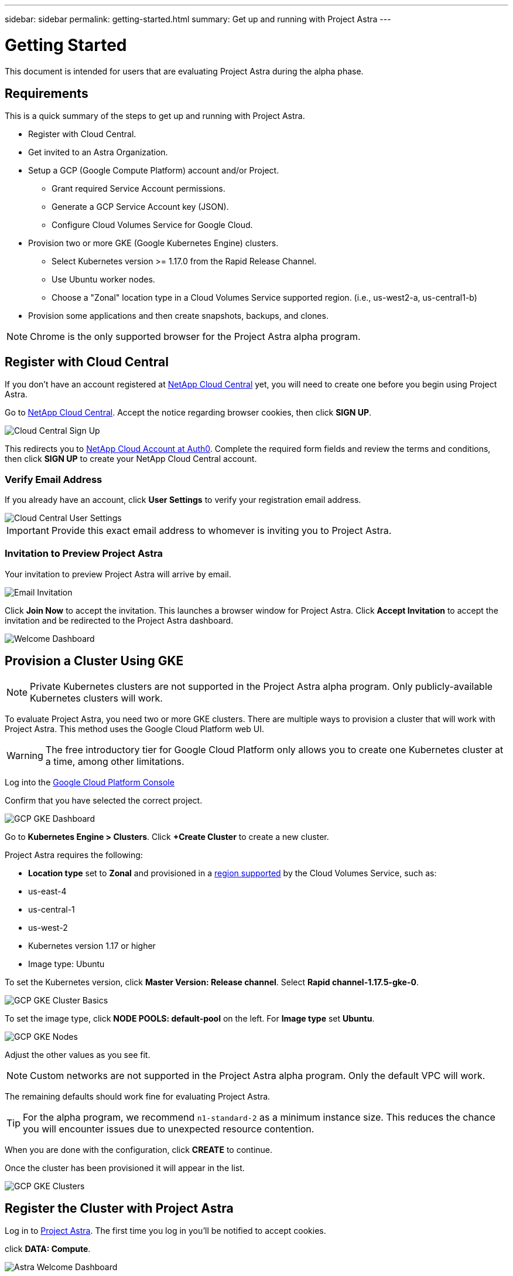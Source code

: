 ---
sidebar: sidebar
permalink: getting-started.html
summary: Get up and running with Project Astra
---

= Getting Started
:imagesdir: assets/getting-started/

This document is intended for users that are evaluating Project Astra during the
alpha phase. 

== Requirements

This is a quick summary of the steps to get up and running with Project Astra.

* Register with Cloud Central.
* Get invited to an Astra Organization.
* Setup a GCP (Google Compute Platform) account and/or Project.
** Grant required Service Account permissions.
** Generate a GCP Service Account key (JSON).
** Configure Cloud Volumes Service for Google Cloud.
* Provision two or more GKE (Google Kubernetes Engine) clusters.
** Select Kubernetes version >= 1.17.0 from the Rapid Release Channel.
** Use Ubuntu worker nodes.
** Choose a "Zonal" location type in a Cloud Volumes Service supported region. (i.e., us-west2-a, us-central1-b)
* Provision some applications and then create snapshots, backups, and clones.

NOTE: Chrome is the only supported browser for the Project Astra alpha program.

== Register with Cloud Central

If you don't have an account registered at https://cloud.netapp.com/home[NetApp Cloud Central] yet, you will need to create one before you begin using Project Astra.

Go to https://cloud.netapp.com/home[NetApp Cloud Central]. Accept the notice regarding browser cookies, then click *SIGN UP*.

image::cloud-central-sign-up.png[Cloud Central Sign Up]

This redirects you to https://netapp-cloud-account.auth0.com[NetApp Cloud Account at Auth0]. Complete the required form fields and review the terms and conditions, then click *SIGN UP* to create your NetApp Cloud Central account.

=== Verify Email Address

If you already have an account, click **User Settings** to verify your registration email address.

image::cloud-central-user-settings.png[Cloud Central User Settings]

IMPORTANT: Provide this exact email address to whomever is inviting you to Project Astra.

=== Invitation to Preview Project Astra

Your invitation to preview Project Astra will arrive by email.

image::email-invitation-to-join.png[Email Invitation]

Click *Join Now* to accept the invitation. This launches a browser window for Project Astra. Click **Accept Invitation** to accept the invitation and be redirected to the Project Astra dashboard.

image::astra-welcome-dashboard-revised.png[Welcome Dashboard]

== Provision a Cluster Using GKE

NOTE: Private Kubernetes clusters are not supported in the Project Astra alpha program. Only publicly-available Kubernetes clusters will work.

To evaluate Project Astra, you need two or more GKE clusters. There are multiple ways to provision a cluster that will work with Project Astra. This method uses the Google Cloud Platform web UI.

WARNING: The free introductory tier for Google Cloud Platform only allows you to create one Kubernetes cluster at a time, among other limitations.

Log into the https://console.cloud.google.com[Google Cloud Platform Console]

Confirm that you have selected the correct project.

image::gcp-gke-dashboard.png[GCP GKE Dashboard]

Go to *Kubernetes Engine > Clusters*. Click *+Create Cluster* to create a new cluster.

Project Astra requires the following:

* **Location type** set to **Zonal** and provisioned in a https://cloud.netapp.com/cloud-volumes-global-regions[region supported] by the Cloud Volumes Service, such as:
  * us-east-4
  * us-central-1
  * us-west-2
* Kubernetes version 1.17 or higher
* Image type: Ubuntu

To set the Kubernetes version, click **Master Version: Release channel**. Select *Rapid channel-1.17.5-gke-0*.

image::gcp-gke-cluster-basics.png[GCP GKE Cluster Basics]

To set the image type, click **NODE POOLS: default-pool** on the left. For **Image type** set **Ubuntu**.

image::gcp-gke-nodes.png[GCP GKE Nodes]

Adjust the other values as you see fit.

NOTE: Custom networks are not supported in the Project Astra alpha program. Only the default VPC will work.

The remaining defaults should work fine for evaluating Project Astra.

TIP: For the alpha program, we recommend `n1-standard-2` as a minimum instance size. This reduces the chance you will encounter issues due to unexpected resource contention.

When you are done with the configuration, click *CREATE* to continue.

Once the cluster has been provisioned it will appear in the list.

image::gcp-gke-clusters.png[GCP GKE Clusters]

== Register the Cluster with Project Astra

Log in to https://astra.netapp.com[Project Astra]. The first time you log in you'll be notified to accept cookies.

click **DATA: Compute**.

image::astra-welcome-dashboard.png[Astra Welcome Dashboard]

Click *+ Add compute* to start the cluster registration process.

image::astra-compute-add-cluster-empty.png[Astra Compute Add Cluster Empty]

The default provider is set to "Google Cloud Platform." This is the only provider available during the alpha.

image::astra-select-provider.png[Astra Select Provider]

The cluster registration process requires a GCP service account file. You can generate this in the **IAM** section of the GCP console.

Project Astra will automatically validate the service account to verify it has access to the necessary APIs and roles.

More information on creating the service account with the required roles can can be found in link:credentials-gcp.html[our article on GCP credentials].

After you have downloaded the service account JSON file, use the "Upload file" option to add it to Project Astra. If you prefer to copy and paste the service account JSON, choose "Paste from Clipboard." If you have previously added a service account, select it on the "Use existing" tab.

image::astra-sa-file-uploaded.png[Service Account JSON File Uploaded]

"Service account name" will be automatically generated based on the `client_email` value in the service account JSON. You are welcome to change it if you wish. This value will appear later under "Use existing" to identify this set of service account credentials.

Click *Discover clusters* to continue. This shows a list of Kubernetes clusters that are currently provisioned.

image::astra-add-compute-select-a-cluster.png[Add Compute Select a Cluster]

Click *Not selected* for the cluster you want to add. *Not selected* will update to *Selected* with a blue checkmark.

image::astra-add-compute-cluster-selected.png[Add Compute Cluster Selected]

Click *Configure storage* to continue. On the next step, choose a storage class.

image::add-compute-select-storage-type.png[Add Compute Select Storage Type]

Click *Review information* to continue.

On the final step, review the information presented on the summary screen. You can navigate back to previous steps if you need to change something. When it all looks good, click *Add compute*.

An information block will provide progress updates as the Kubernetes cluster is registered with Project Astra:

* Astra creates a Google Cloud Object store to store the backups.
* NetApp Trident is deployed as the Container Storage Interface (CSI).
* The Storage Classes for NetApp Cloud Volume Services are configured.

image::add-compute-cluster-status-updating.png[Add Compute Cluster Status Updating]

When the process completes, the Add Compute wizard will close by itself and you will see your cluster showing as *Available*.

image::add-compute-complete.png[Add Compute Complete]

Repeat these steps to register a second cluster. Once you have two clusters showing as *Available* please continue to the link:alpha-workflows.html[Alpha Workflows] to explore Project Astra.

'''

(C)2020 NetApp, Inc. All rights reserved.

— NETAPP CONFIDENTIAL —

NetApp Confidential Information Subject to the Mutual Nondisclosure Agreement
All information disclosed in this document is furnished in confidence by NetApp to you with the understanding that it is NetApp confidential information pursuant to the Mutual Nondisclosure Agreement between the parties and shall be treated as such by you. The information provided in this document is for exploratory purposes only and is subject to change without notice and without liability or obligation to NetApp. NetApp retains all right, title, and interest in and to all information contained in this document, all derivative works of such information and all intellectual property rights embodied therein.
